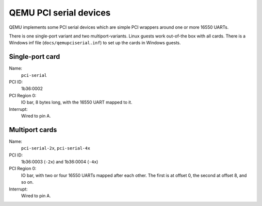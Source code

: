 =======================
QEMU PCI serial devices
=======================

QEMU implements some PCI serial devices which are simple PCI
wrappers around one or more 16550 UARTs.

There is one single-port variant and two multiport-variants.  Linux
guests work out-of-the box with all cards.  There is a Windows inf file
(``docs/qemupciserial.inf``) to set up the cards in Windows guests.


Single-port card
----------------

Name:
  ``pci-serial``
PCI ID:
  1b36:0002
PCI Region 0:
   IO bar, 8 bytes long, with the 16550 UART mapped to it.
Interrupt:
   Wired to pin A.


Multiport cards
---------------

Name:
  ``pci-serial-2x``, ``pci-serial-4x``
PCI ID:
  1b36:0003 (``-2x``) and 1b36:0004 (``-4x``)
PCI Region 0:
   IO bar, with two or four 16550 UARTs mapped after each other.
   The first is at offset 0, the second at offset 8, and so on.
Interrupt:
   Wired to pin A.
